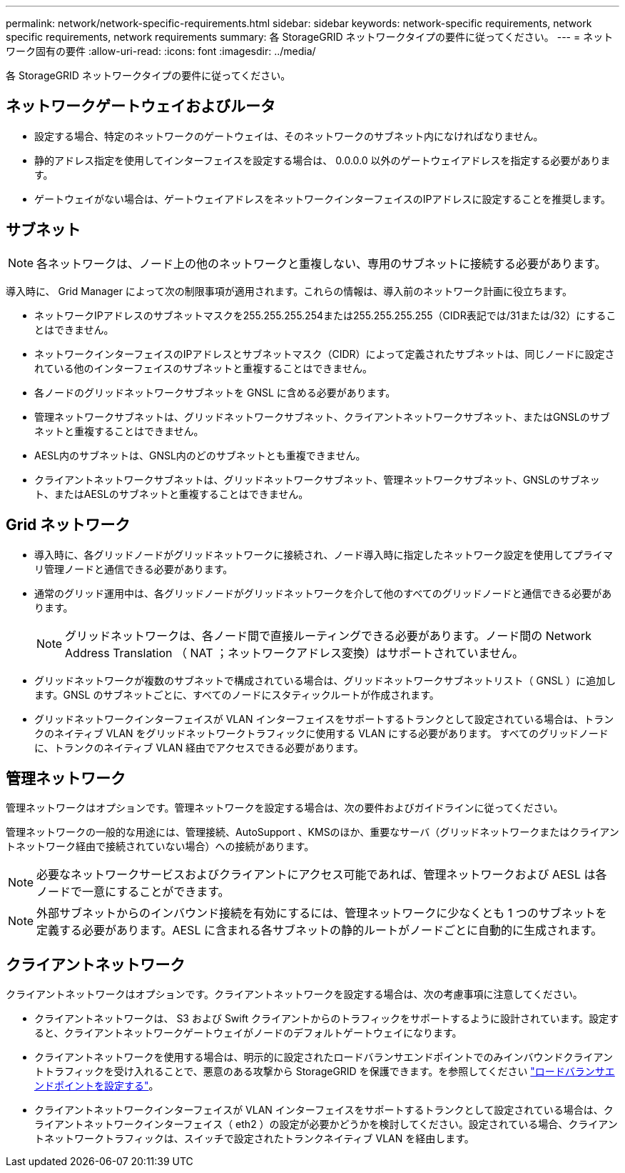 ---
permalink: network/network-specific-requirements.html 
sidebar: sidebar 
keywords: network-specific requirements, network specific requirements, network requirements 
summary: 各 StorageGRID ネットワークタイプの要件に従ってください。 
---
= ネットワーク固有の要件
:allow-uri-read: 
:icons: font
:imagesdir: ../media/


[role="lead"]
各 StorageGRID ネットワークタイプの要件に従ってください。



== ネットワークゲートウェイおよびルータ

* 設定する場合、特定のネットワークのゲートウェイは、そのネットワークのサブネット内になければなりません。
* 静的アドレス指定を使用してインターフェイスを設定する場合は、 0.0.0.0 以外のゲートウェイアドレスを指定する必要があります。
* ゲートウェイがない場合は、ゲートウェイアドレスをネットワークインターフェイスのIPアドレスに設定することを推奨します。




== サブネット


NOTE: 各ネットワークは、ノード上の他のネットワークと重複しない、専用のサブネットに接続する必要があります。

導入時に、 Grid Manager によって次の制限事項が適用されます。これらの情報は、導入前のネットワーク計画に役立ちます。

* ネットワークIPアドレスのサブネットマスクを255.255.255.254または255.255.255.255（CIDR表記では/31または/32）にすることはできません。
* ネットワークインターフェイスのIPアドレスとサブネットマスク（CIDR）によって定義されたサブネットは、同じノードに設定されている他のインターフェイスのサブネットと重複することはできません。
* 各ノードのグリッドネットワークサブネットを GNSL に含める必要があります。
* 管理ネットワークサブネットは、グリッドネットワークサブネット、クライアントネットワークサブネット、またはGNSLのサブネットと重複することはできません。
* AESL内のサブネットは、GNSL内のどのサブネットとも重複できません。
* クライアントネットワークサブネットは、グリッドネットワークサブネット、管理ネットワークサブネット、GNSLのサブネット、またはAESLのサブネットと重複することはできません。




== Grid ネットワーク

* 導入時に、各グリッドノードがグリッドネットワークに接続され、ノード導入時に指定したネットワーク設定を使用してプライマリ管理ノードと通信できる必要があります。
* 通常のグリッド運用中は、各グリッドノードがグリッドネットワークを介して他のすべてのグリッドノードと通信できる必要があります。
+

NOTE: グリッドネットワークは、各ノード間で直接ルーティングできる必要があります。ノード間の Network Address Translation （ NAT ；ネットワークアドレス変換）はサポートされていません。

* グリッドネットワークが複数のサブネットで構成されている場合は、グリッドネットワークサブネットリスト（ GNSL ）に追加します。GNSL のサブネットごとに、すべてのノードにスタティックルートが作成されます。
* グリッドネットワークインターフェイスが VLAN インターフェイスをサポートするトランクとして設定されている場合は、トランクのネイティブ VLAN をグリッドネットワークトラフィックに使用する VLAN にする必要があります。  すべてのグリッドノードに、トランクのネイティブ VLAN 経由でアクセスできる必要があります。




== 管理ネットワーク

管理ネットワークはオプションです。管理ネットワークを設定する場合は、次の要件およびガイドラインに従ってください。

管理ネットワークの一般的な用途には、管理接続、AutoSupport 、KMSのほか、重要なサーバ（グリッドネットワークまたはクライアントネットワーク経由で接続されていない場合）への接続があります。


NOTE: 必要なネットワークサービスおよびクライアントにアクセス可能であれば、管理ネットワークおよび AESL は各ノードで一意にすることができます。


NOTE: 外部サブネットからのインバウンド接続を有効にするには、管理ネットワークに少なくとも 1 つのサブネットを定義する必要があります。AESL に含まれる各サブネットの静的ルートがノードごとに自動的に生成されます。



== クライアントネットワーク

クライアントネットワークはオプションです。クライアントネットワークを設定する場合は、次の考慮事項に注意してください。

* クライアントネットワークは、 S3 および Swift クライアントからのトラフィックをサポートするように設計されています。設定すると、クライアントネットワークゲートウェイがノードのデフォルトゲートウェイになります。
* クライアントネットワークを使用する場合は、明示的に設定されたロードバランサエンドポイントでのみインバウンドクライアントトラフィックを受け入れることで、悪意のある攻撃から StorageGRID を保護できます。を参照してください link:../admin/configuring-load-balancer-endpoints.html["ロードバランサエンドポイントを設定する"]。
* クライアントネットワークインターフェイスが VLAN インターフェイスをサポートするトランクとして設定されている場合は、クライアントネットワークインターフェイス（ eth2 ）の設定が必要かどうかを検討してください。設定されている場合、クライアントネットワークトラフィックは、スイッチで設定されたトランクネイティブ VLAN を経由します。

